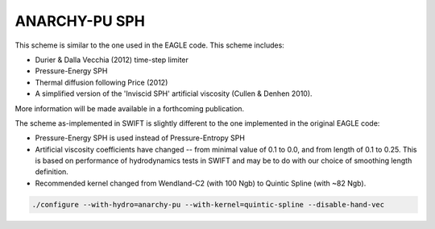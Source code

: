 .. ANARCHY-SPH
   Josh Borrow 5th April 2018

ANARCHY-PU SPH
==============

This scheme is similar to the one used in the EAGLE code. This scheme
includes:

+ Durier & Dalla Vecchia (2012) time-step limiter
+ Pressure-Energy SPH
+ Thermal diffusion following Price (2012)
+ A simplified version of the 'Inviscid SPH' artificial viscosity
  (Cullen & Denhen 2010).

More information will be made available in a forthcoming publication.

The scheme as-implemented in SWIFT is slightly different to the one
implemented in the original EAGLE code:

+ Pressure-Energy SPH is used instead of Pressure-Entropy SPH
+ Artificial viscosity coefficients have changed -- from minimal
  value of 0.1 to 0.0, and from length of 0.1 to 0.25. This
  is based on performance of hydrodynamics tests in SWIFT and may
  be to do with our choice of smoothing length definition.
+ Recommended kernel changed from Wendland-C2 (with 100 Ngb) to
  Quintic Spline (with ~82 Ngb).


.. code-block:: bash
   
   ./configure --with-hydro=anarchy-pu --with-kernel=quintic-spline --disable-hand-vec

